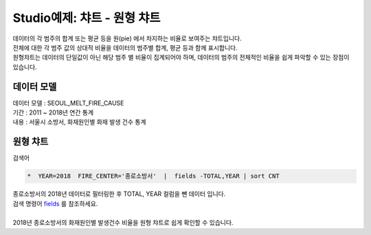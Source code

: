 Studio예제: 챠트 - 원형 챠트
============================================================================

| 데이터의 각 범주의 합계 또는 평균 등을 원(pie) 에서 차지하는 비율로 보여주는 챠트입니다.
| 전체에 대한 각 범주 값의 상대적 비율을 데이터의 범주별 합계, 평균 등과 함께 표시합니다.
| 원형챠트는 데이터의 단일값이 아닌 해당 범주 별 비율이 집계되어야 하며, 데이터의 범주의 전체적인 비율을 쉽게 파악할 수 있는 장점이 있습니다.



데이터 모델
------------------------------


| 데이터 모델 : SEOUL_MELT_FIRE_CAUSE
| 기간 : 2011 ~ 2018년 연간 통계
| 내용 : 서울시 소방서, 화재원인별 화재 발생 건수 통계


.. image:: images/table_1_01.png
    :scale: 60%
    :alt: table_1_01




원형 챠트
-------------------------------------------

| 검색어


.. code::

    *  YEAR=2018  FIRE_CENTER='종로소방서'  |  fields -TOTAL,YEAR | sort CNT


| 종로소방서의 2018년 데이터로 필터링한 후 TOTAL, YEAR 컬럼을 뺀 데이터 입니다.
| 검색 명령어 `fields <http://docs.iris.tools/manual/IRIS-Manual/IRIS-Discovery-Middleware/command/commands/fields.html>`__ 를 참조하세요.
|
| 2018년 종로소방서의 화재원인별 발생건수 비율을 원형 챠트로 쉽게 확인할 수 있습니다.


.. image:: images/chart_pie_28.png
    :alt: chart_pie_28



